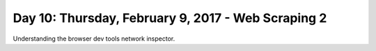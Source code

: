 ***************************************************
Day 10: Thursday, February 9, 2017 - Web Scraping 2
***************************************************


Understanding the browser dev tools network inspector.

